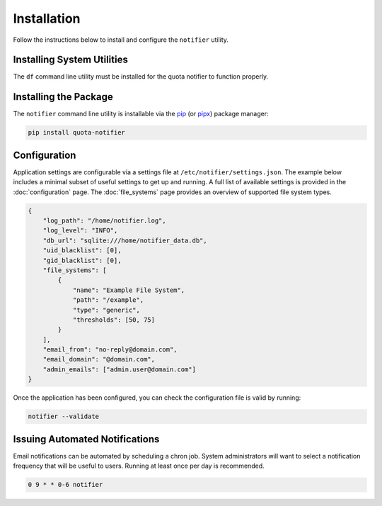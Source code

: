 Installation
============

Follow the instructions below to install and configure the ``notifier`` utility.

Installing System Utilities
---------------------------

The ``df`` command line utility must be installed for the quota notifier to function properly.

Installing the Package
----------------------

The ``notifier`` command line utility is installable via the `pip <https://pip.pypa.io/en/stable/>`_
(or `pipx <https://pypa.github.io/pipx/>`_) package manager:

.. code-block::

   pip install quota-notifier

Configuration
-------------

Application settings are configurable via a settings file at ``/etc/notifier/settings.json``.
The example below includes a minimal subset of useful settings to get up and running.
A full list of available settings is provided in the :doc:`configuration` page.
The :doc:`file_systems` page provides an overview of supported file system types.

.. code-block:: json

   {
       "log_path": "/home/notifier.log",
       "log_level": "INFO",
       "db_url": "sqlite:///home/notifier_data.db",
       "uid_blacklist": [0],
       "gid_blacklist": [0],
       "file_systems": [
           {
               "name": "Example File System",
               "path": "/example",
               "type": "generic",
               "thresholds": [50, 75]
           }
       ],
       "email_from": "no-reply@domain.com",
       "email_domain": "@domain.com",
       "admin_emails": ["admin.user@domain.com"]
   }

Once the application has been configured, you can check the configuration file is valid by running:

.. code-block:: bash

   notifier --validate

Issuing Automated Notifications
-------------------------------

Email notifications can be automated by scheduling a chron job.
System administrators will want to select a notification frequency that will be useful to users.
Running at least once per day is recommended.

.. code-block::

   0 9 * * 0-6 notifier
